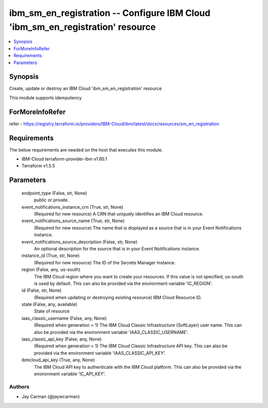 
ibm_sm_en_registration -- Configure IBM Cloud 'ibm_sm_en_registration' resource
===============================================================================

.. contents::
   :local:
   :depth: 1


Synopsis
--------

Create, update or destroy an IBM Cloud 'ibm_sm_en_registration' resource

This module supports idempotency


ForMoreInfoRefer
----------------
refer - https://registry.terraform.io/providers/IBM-Cloud/ibm/latest/docs/resources/sm_en_registration

Requirements
------------
The below requirements are needed on the host that executes this module.

- IBM-Cloud terraform-provider-ibm v1.65.1
- Terraform v1.5.5



Parameters
----------

  endpoint_type (False, str, None)
    public or private.


  event_notifications_instance_crn (True, str, None)
    (Required for new resource) A CRN that uniquely identifies an IBM Cloud resource.


  event_notifications_source_name (True, str, None)
    (Required for new resource) The name that is displayed as a source that is in your Event Notifications instance.


  event_notifications_source_description (False, str, None)
    An optional description for the source  that is in your Event Notifications instance.


  instance_id (True, str, None)
    (Required for new resource) The ID of the Secrets Manager instance.


  region (False, any, us-south)
    The IBM Cloud region where you want to create your resources. If this value is not specified, us-south is used by default. This can also be provided via the environment variable 'IC_REGION'.


  id (False, str, None)
    (Required when updating or destroying existing resource) IBM Cloud Resource ID.


  state (False, any, available)
    State of resource


  iaas_classic_username (False, any, None)
    (Required when generation = 1) The IBM Cloud Classic Infrastructure (SoftLayer) user name. This can also be provided via the environment variable 'IAAS_CLASSIC_USERNAME'.


  iaas_classic_api_key (False, any, None)
    (Required when generation = 1) The IBM Cloud Classic Infrastructure API key. This can also be provided via the environment variable 'IAAS_CLASSIC_API_KEY'.


  ibmcloud_api_key (True, any, None)
    The IBM Cloud API key to authenticate with the IBM Cloud platform. This can also be provided via the environment variable 'IC_API_KEY'.













Authors
~~~~~~~

- Jay Carman (@jaywcarman)

